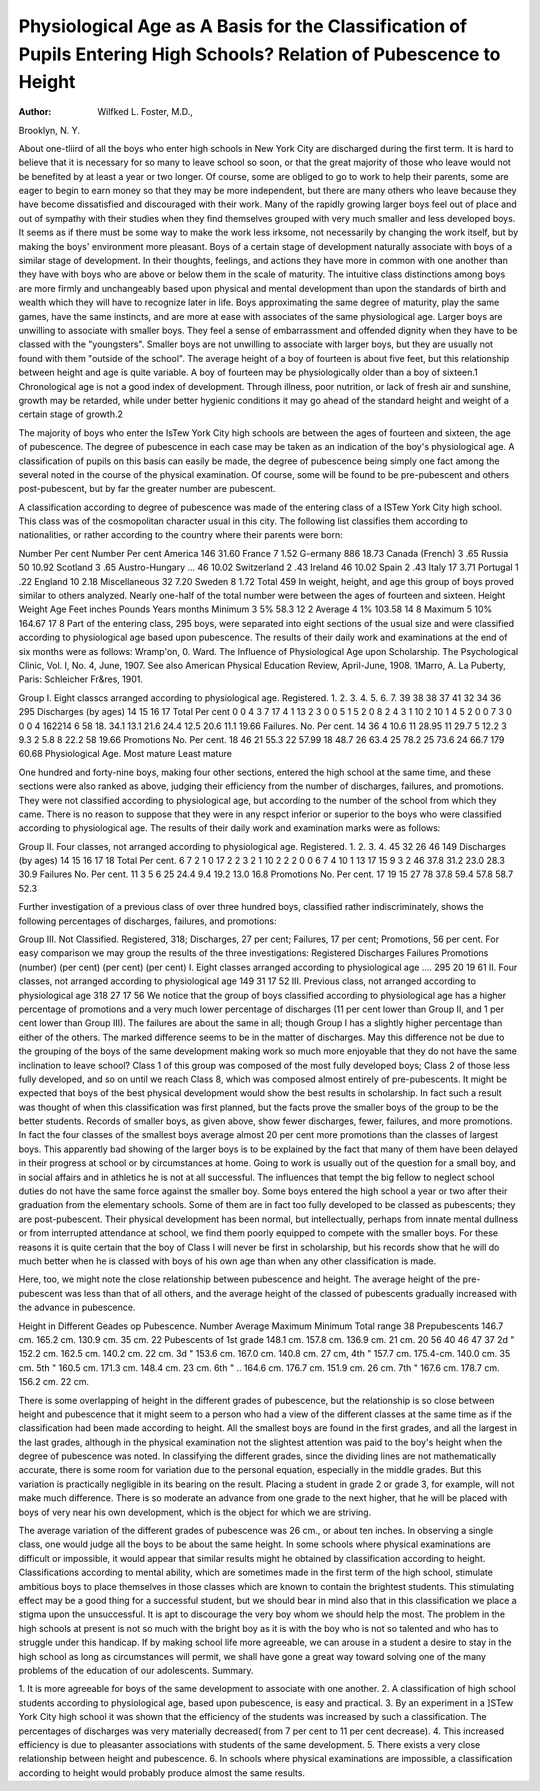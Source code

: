 Physiological Age as A Basis for the Classification of Pupils Entering High Schools? Relation of Pubescence to Height
=======================================================================================================================

:Author: Wilfked L. Foster, M.D.,
Brooklyn, N. Y.

About one-tliird of all the boys who enter high schools in
New York City are discharged during the first term. It is hard
to believe that it is necessary for so many to leave school so soon,
or that the great majority of those who leave would not be benefited by at least a year or two longer. Of course, some are obliged
to go to work to help their parents, some are eager to begin to
earn money so that they may be more independent, but there are
many others who leave because they have become dissatisfied
and discouraged with their work. Many of the rapidly growing
larger boys feel out of place and out of sympathy with their
studies when they find themselves grouped with very much smaller
and less developed boys. It seems as if there must be some way
to make the work less irksome, not necessarily by changing the
work itself, but by making the boys' environment more pleasant.
Boys of a certain stage of development naturally associate
with boys of a similar stage of development. In their thoughts,
feelings, and actions they have more in common with one another
than they have with boys who are above or below them in the
scale of maturity. The intuitive class distinctions among boys
are more firmly and unchangeably based upon physical and
mental development than upon the standards of birth and wealth
which they will have to recognize later in life. Boys approximating the same degree of maturity, play the same games, have
the same instincts, and are more at ease with associates of the
same physiological age. Larger boys are unwilling to associate
with smaller boys. They feel a sense of embarrassment and offended
dignity when they have to be classed with the "youngsters".
Smaller boys are not unwilling to associate with larger boys, but
they are usually not found with them "outside of the school".
The average height of a boy of fourteen is about five feet,
but this relationship between height and age is quite variable.
A boy of fourteen may be physiologically older than a boy of
sixteen.1 Chronological age is not a good index of development.
Through illness, poor nutrition, or lack of fresh air and sunshine, growth may be retarded, while under better hygienic conditions it may go ahead of the standard height and weight of a
certain stage of growth.2

The majority of boys who enter the IsTew York City high
schools are between the ages of fourteen and sixteen, the age of
pubescence. The degree of pubescence in each case may be taken
as an indication of the boy's physiological age. A classification
of pupils on this basis can easily be made, the degree of pubescence being simply one fact among the several noted in the course
of the physical examination. Of course, some will be found to
be pre-pubescent and others post-pubescent, but by far the greater
number are pubescent.

A classification according to degree of pubescence was made
of the entering class of a ISTew York City high school. This
class was of the cosmopolitan character usual in this city. The
following list classifies them according to nationalities, or rather
according to the country where their parents were born:

Number Per cent Number Per cent
America   146 31.60 France   7 1.52
G-ermany   886 18.73 Canada (French) 3 .65
Russia   50 10.92 Scotland   3 .65
Austro-Hungary ... 46 10.02 Switzerland   2 .43
Ireland   46 10.02 Spain   2 .43
Italy   17 3.71 Portugal  1 .22
England   10 2.18 Miscellaneous   32 7.20
Sweden   8 1.72
Total  459
In weight, height, and age this group of boys proved similar
to others analyzed. Nearly one-half of the total number were
between the ages of fourteen and sixteen.
Height Weight Age
Feet inches Pounds Years months
Minimum   3 5% 58.3 12 2
Average   4 1% 103.58 14 8
Maximum   5 10% 164.67 17 8
Part of the entering class, 295 boys, were separated into eight sections of the usual size and were classified according to physiological
age based upon pubescence. The results of their daily work and
examinations at the end of six months were as follows:
Wramp'on, 0. Ward. The Influence of Physiological Age upon Scholarship.
The Psychological Clinic, Vol. I, No. 4, June, 1907. See also American Physical
Education Review, April-June, 1908.
1Marro, A. La Puberty, Paris: Schleicher Fr&res, 1901.

Group I.
Eight classcs arranged according to physiological age.
Registered.
1.
2.
3.
4.
5.
6.
7.
39
38
38
37
41
32
34
36
295
Discharges (by ages)
14 15 16 17 Total Per cent
0 0 4 3 7
17 4 1 13
2 3 0 0 5
1 5 2 0 8
2 4 3 1 10
2 10 1 4
5 2 0 0 7
3 0 0 0 4
162214 6 58
18.
34.1
13.1
21.6
24.4
12.5
20.6
11.1
19.66
Failures.
No. Per cent.
14 36
4 10.6
11 28.95
11 29.7
5 12.2
3 9.3
2 5.8
8 22.2
58 19.66
Promotions
No. Per cent.
18 46
21 55.3
22 57.99
18 48.7
26 63.4
25 78.2
25 73.6
24 66.7
179 60.68
Physiological Age.
Most
mature
Least
mature

One hundred and forty-nine boys, making four other sections, entered the high school at the same time, and these sections
were also ranked as above, judging their efficiency from the
number of discharges, failures, and promotions. They were
not classified according to physiological age, but according to
the number of the school from which they came. There is no
reason to suppose that they were in any respct inferior or superior to the boys who were classified according to physiological
age. The results of their daily work and examination marks
were as follows:

Group II.
Four classes, not arranged according to physiological age.
Registered.
1.
2.
3.
4.
45
32
26
46
149
Discharges (by ages)
14 15 16 17 18 Total Per cent.
6 7 2 1 0 17
2 2 3 2 1 10
2 2 2 0 0 6
7 4 10 1 13
17 15 9 3 2 46
37.8
31.2
23.0
28.3
30.9
Failures
No. Per cent.
11
3
5
6
25
24.4
9.4
19.2
13.0
16.8
Promotions
No. Per cent.
17
19
15
27
78
37.8
59.4
57.8
58.7
52.3

Further investigation of a previous class of over three hundred boys, classified rather indiscriminately, shows the following
percentages of discharges, failures, and promotions:

Group III.
Not Classified.
Registered, 318; Discharges, 27 per cent; Failures, 17 per cent; Promotions, 56 per cent.
For easy comparison we may group the results of the three
investigations:
Registered Discharges Failures Promotions
(number) (per cent) (per cent) (per cent)
I. Eight classes arranged according to physiological age .... 295 20 19 61
II. Four classes, not arranged according to physiological age 149 31 17 52
III. Previous class, not arranged
according to physiological age 318 27 17 56
We notice that the group of boys classified according to physiological age has a higher percentage of promotions and a very
much lower percentage of discharges (11 per cent lower than
Group II, and 1 per cent lower than Group III). The failures
are about the same in all; though Group I has a slightly higher
percentage than either of the others.
The marked difference seems to be in the matter of discharges. May this difference not be due to the grouping of the
boys of the same development making work so much more enjoyable that they do not have the same inclination to leave school?
Class 1 of this group was composed of the most fully developed
boys; Class 2 of those less fully developed, and so on until we
reach Class 8, which was composed almost entirely of pre-pubescents. It might be expected that boys of the best physical development would show the best results in scholarship. In fact such
a result was thought of when this classification was first planned,
but the facts prove the smaller boys of the group to be the better
students. Records of smaller boys, as given above, show fewer
discharges, fewer, failures, and more promotions. In fact the four
classes of the smallest boys average almost 20 per cent more promotions than the classes of largest boys. This apparently bad showing
of the larger boys is to be explained by the fact that many of them
have been delayed in their progress at school or by circumstances
at home. Going to work is usually out of the question for a small
boy, and in social affairs and in athletics he is not at all successful.
The influences that tempt the big fellow to neglect school duties
do not have the same force against the smaller boy. Some boys
entered the high school a year or two after their graduation from
the elementary schools. Some of them are in fact too fully developed to be classed as pubescents; they are post-pubescent. Their
physical development has been normal, but intellectually, perhaps from innate mental dullness or from interrupted attendance
at school, we find them poorly equipped to compete with the smaller
boys. For these reasons it is quite certain that the boy of Class I
will never be first in scholarship, but his records show that he will
do much better when he is classed with boys of his own age than
when any other classification is made.

Here, too, we might note the close relationship between
pubescence and height. The average height of the pre-pubescent
was less than that of all others, and the average height of the
classed of pubescents gradually increased with the advance in
pubescence.

Height in Different Geades op Pubescence.
Number Average Maximum Minimum Total range
38 Prepubescents   146.7 cm. 165.2 cm. 130.9 cm. 35 cm.
22 Pubescents of 1st grade   148.1 cm. 157.8 cm. 136.9 cm. 21 cm.
20
56
40
46
47
37
2d "   152.2 cm. 162.5 cm. 140.2 cm. 22 cm.
3d "   153.6 cm. 167.0 cm. 140.8 cm. 27 cm,
4th "   157.7 cm. 175.4-cm. 140.0 cm. 35 cm.
5th "   160.5 cm. 171.3 cm. 148.4 cm. 23 cm.
6th " ..  164.6 cm. 176.7 cm. 151.9 cm. 26 cm.
7th "   167.6 cm. 178.7 cm. 156.2 cm. 22 cm.

There is some overlapping of height in the different grades
of pubescence, but the relationship is so close between height and
pubescence that it might seem to a person who had a view of the
different classes at the same time as if the classification had been
made according to height. All the smallest boys are found in
the first grades, and all the largest in the last grades, although
in the physical examination not the slightest attention was paid
to the boy's height when the degree of pubescence was noted.
In classifying the different grades, since the dividing lines
are not mathematically accurate, there is some room for variation
due to the personal equation, especially in the middle grades.
But this variation is practically negligible in its bearing on the
result. Placing a student in grade 2 or grade 3, for example,
will not make much difference. There is so moderate an advance
from one grade to the next higher, that he will be placed with boys
of very near his own development, which is the object for which
we are striving.

The average variation of the different grades of pubescence
was 26 cm., or about ten inches. In observing a single class, one
would judge all the boys to be about the same height. In some
schools where physical examinations are difficult or impossible, it
would appear that similar results might he obtained by classification according to height.
Classifications according to mental ability, which are sometimes made in the first term of the high school, stimulate ambitious boys to place themselves in those classes which are known
to contain the brightest students. This stimulating effect may
be a good thing for a successful student, but we should bear in
mind also that in this classification we place a stigma upon the
unsuccessful. It is apt to discourage the very boy whom we
should help the most. The problem in the high schools at present
is not so much with the bright boy as it is with the boy who is
not so talented and who has to struggle under this handicap.
If by making school life more agreeable, we can arouse in
a student a desire to stay in the high school as long as circumstances will permit, we shall have gone a great way toward solving
one of the many problems of the education of our adolescents.
Summary.

1. It is more agreeable for boys of the same development to
associate with one another.
2. A classification of high school students according to physiological age, based upon pubescence, is easy and practical.
3. By an experiment in a ]STew York City high school it was
shown that the efficiency of the students was increased by such
a classification. The percentages of discharges was very materially decreased( from 7 per cent to 11 per cent decrease).
4. This increased efficiency is due to pleasanter associations
with students of the same development.
5. There exists a very close relationship between height and
pubescence.
6. In schools where physical examinations are impossible, a
classification according to height would probably produce almost
the same results.
